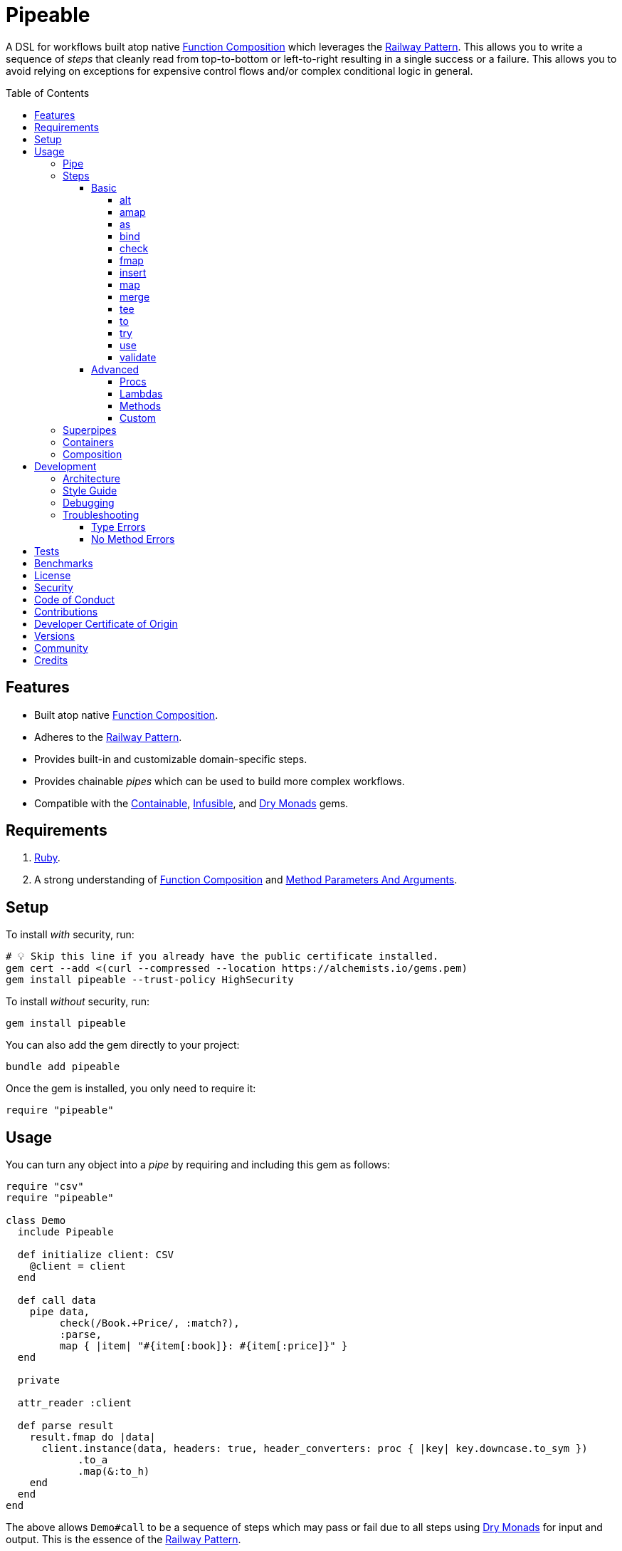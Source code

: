 :toc: macro
:toclevels: 5
:figure-caption!:

:command_pattern_link: link:https://alchemists.io/articles/command_pattern[Command Pattern]
:containable_link: link:https://alchemists.io/projects/containable[Containable]
:debug_link: link:https://github.com/ruby/debug[Debug]
:dry_monads_link: link:https://dry-rb.org/gems/dry-monads[Dry Monads]
:dry_schema_link: link:https://dry-rb.org/gems/dry-schema[Dry Schema]
:dry_validation_link: link:https://dry-rb.org/gems/dry-validation[Dry Validation]
:function_composition_link: link:https://alchemists.io/articles/ruby_function_composition[Function Composition]
:infusible_link: link:https://alchemists.io/projects/infusible[Infusible]
:method_parameters_and_arguments_link: link:https://alchemists.io/articles/ruby_method_parameters_and_arguments[Method Parameters And Arguments]
:railway_pattern_link: link:https://fsharpforfunandprofit.com/posts/recipe-part2[Railway Pattern]

= Pipeable

A DSL for workflows built atop native {function_composition_link} which leverages the {railway_pattern_link}. This allows you to write a sequence of _steps_ that cleanly read from top-to-bottom or left-to-right resulting in a single success or a failure. This allows you to avoid relying on exceptions for expensive control flows and/or complex conditional logic in general.

toc::[]

== Features

* Built atop native {function_composition_link}.
* Adheres to the {railway_pattern_link}.
* Provides built-in and customizable domain-specific steps.
* Provides chainable _pipes_ which can be used to build more complex workflows.
* Compatible with the {containable_link}, {infusible_link}, and {dry_monads_link} gems.

== Requirements

. link:https://www.ruby-lang.org[Ruby].
. A strong understanding of {function_composition_link} and {method_parameters_and_arguments_link}.

== Setup

To install _with_ security, run:

[source,bash]
----
# 💡 Skip this line if you already have the public certificate installed.
gem cert --add <(curl --compressed --location https://alchemists.io/gems.pem)
gem install pipeable --trust-policy HighSecurity
----

To install _without_ security, run:

[source,bash]
----
gem install pipeable
----

You can also add the gem directly to your project:

[source,bash]
----
bundle add pipeable
----

Once the gem is installed, you only need to require it:

[source,ruby]
----
require "pipeable"
----

== Usage

You can turn any object into a _pipe_ by requiring and including this gem as follows:

[source,ruby]
----
require "csv"
require "pipeable"

class Demo
  include Pipeable

  def initialize client: CSV
    @client = client
  end

  def call data
    pipe data,
         check(/Book.+Price/, :match?),
         :parse,
         map { |item| "#{item[:book]}: #{item[:price]}" }
  end

  private

  attr_reader :client

  def parse result
    result.fmap do |data|
      client.instance(data, headers: true, header_converters: proc { |key| key.downcase.to_sym })
            .to_a
            .map(&:to_h)
    end
  end
end
----

The above allows `Demo#call` to be a sequence of steps which may pass or fail due to all steps using {dry_monads_link} for input and output. This is the essence of the {railway_pattern_link}.

To execute the above example, you'd only need to pass CSV content to it:

[source,ruby]
----
Demo.new.call <<~CSV
  Book,Author,Price,At
  Mystics,urGoh,10.50,2022-01-01
  Skeksis,skekSil,20.75,2022-02-13
CSV
----

The computed result is a success with each book listing a price:

....
Success ["Mystics: 10.50", "Skeksis: 20.75"]
....

=== Pipe

Once you've included the `Pipeable` module within your class, the `#pipe` method is available to you and is how you build a sequence of steps for processing. The method signature is:

[source,ruby]
----
pipe(input, *steps)
----

The first argument is your input which can be a Ruby primitive or a monad. Regardless, the input will be automatically wrapped as a `Success` -- but only if not a `Result` to begin with -- before passing to the first step. From there, all steps are _required_ to answer a monad in order to adhere to the {railway_pattern_link}.

Behind the scenes, the `#pipe` method is syntactic sugar built atop {function_composition_link} which means if this code were to be rewritten:

[source,ruby]
----
pipe csv,
     check(/Book.+Price/, :match?),
     :parse,
     map { |item| "#{item[:book]}: #{item[:price]}" }
----

...then the above would look like the following (as rewritten in native Ruby):

[source,ruby]
----
(
  check(/Book.+Price/, :match?) >>
  method(:parse) >>
  map { |item| "#{item[:book]}: #{item[:price]}" }
).call Success(csv)
----

Visually, the pipe can be diagramed as follows:

image::https://alchemists.io/images/projects/pipeable/diagrams/pipe.png[A diagram of pipe steps,width=591,height=734,role=focal_point]

The problem with native function composition is that it reads backwards by passing input at the end of all sequential steps. With the `#pipe` method, you have the benefit of allowing your eyes to read from top to bottom while not having to type multiple _forward composition_ operators.

=== Steps

There are several ways to compose steps for your pipe. As long as all steps succeed, you'll get a successful response. Otherwise, the first step to fail will pass the failure down by skipping all subsequent steps (unless you dynamically turn the failure into a success). Each step can be initialized and called:

* `+#initialize+`: Arguments vary per step but can be positional, keyword, and/or block arguments. This is how you _customize_ the behavior of each step.
* `+#call+`: Expects a {dry_monads_link} `Result` object as input. The output is either the same or new `Result` object for consumption by the next step in the pipe. Additionally, each step will either unwrap the `Result` or pass the `Result` through depending on the step's implementation (as detailed below).

==== Basic

The following are the basic (default) steps for building custom pipes for which you can mix and match within your own implementation.

===== alt

Allows you to operate on a failure and produce either a success or another failure. This is a convenience wrapper to native {dry_monads_link} `#or` functionality.

Accepts a failure while answering either a success or failure. Example:

[source,ruby]
----
pipe %i[a b c], alt { |object| Success object.join("-") }          # Success [:a, :b, :c]
pipe Failure("Danger!"), alt { Success "Resolved" }                # Success "Resolved"
pipe Failure("Danger!"), alt { |object| Failure "Big #{object}" }  # Failure "Big Danger!"
----

===== amap

Allows you to unwrap a failure, make a modification, and wrap the modification as a new failure. This is a convenience wrapper to native {dry_monads_link} `#alt_map` functionality.

Accepts and answers a failure. Example:

[source,ruby]
----
pipe Failure("Danger"), amap { |object| "#{object}!" }  # Failure "Danger!"
pipe Success("Pass"), amap { |object| "#{object}!" }    # Success "Pass"
----

===== as

Allows you to message an object as a different result. The first argument is the method but additional positional and/or keyword arguments can be passed along if the method accepts them.

Accepts and answers a success. Example:

[source,ruby]
----
pipe :a, as(:inspect)                  # Success ":a"
pipe %i[a b c], as(:dig, 1)            # Success :b
pipe Failure("Danger!"), as(:inspect)  # Failure "Danger!"
----

===== bind

Allows you to perform operations upon success only. You are then responsible for answering a success or failure accordingly. This is a convenience wrapper to native {dry_monads_link} `#bind` functionality.

Accepts a success while answering either a success or failure. Example:

[source,ruby]
----
pipe %i[a b c], bind { |object| Success object.join("-") }           # Success "a-b-c"
pipe %i[a b c], bind { |object| Failure object }                     # Failure [:a, :b, :c]
pipe Failure("Danger!"), bind { |object| Success object.join("-") }  # Failure "Danger!"
----

===== check

Allows you to check if an object matches the proof (with message). The first argument is your proof while the second argument is the message to send to your proof. A check only passes if the messaged object evaluates to `true` or `Success`. When successful, the object is passed through as a `Success`. When false, the object is passed through as a `Failure`.

Accepts a success while answering a success or failure depending on whether unwrapped object checks against the proof. Example:

[source,ruby]
----
pipe :a, check(%i[a b], :include?)                  # Success :a
pipe :a, check(%i[b c], :include?)                  # Failure :a
pipe Failure("Danger!"), check(%i[a b], :include?)  # Failure "Danger!"
----

===== fmap

Allows you to unwrap a success, make a modification, and wrap the modification as a new success. This is a convenience wrapper to native {dry_monads_link} `#fmap` functionality.

Accepts and answers a success. Example:

[source,ruby]
----
pipe %i[a b c], fmap { |object| object.join "-" }           # Success "a-b-c"
pipe Failure("Danger!"), fmap { |object| object.join "-" }  # Failure "Danger!"
----

===== insert

Allows you to insert an element after an object (default behavior) as a single array. This step wraps native link:https://rubyapi.org/o/array#method-i-insert[Array#insert] functionality. If the object is not an array, it will be cast as one. You can use the `:at` key to specify where you want insertion to happen. This step is most useful when needing to assemble _positional_ arguments for passing as an array to a subsequent step.

Accepts and answers a success. Example:

[source,ruby]
----
pipe :a, insert(:b)                  # Success [:a, :b]
pipe :a, insert(:b, at: 0)           # Success [:b, :a]
pipe %i[a c], insert(:b, at: 1)      # Success [:a, :b, :c]
pipe Failure("Danger!"), insert(:b)  # Failure "Danger!"
----

===== map

Allows you to map over an object (enumerable) by wrapping native link:https://rubyapi.org/o/enumerable#method-i-map[Enumerable#map] functionality.

Accepts and answers a success. Example:

[source,ruby]
----
pipe %i[a b c], map(&:inspect)           # Success [":a", ":b", ":c"]
pipe Failure("Danger!"), map(&:inspect)  # Failure "Danger!"
----

===== merge

Allows you to merge an object with additional attributes as a single hash. This step wraps native link:https://rubyapi.org/o/hash#method-i-merge[Hash#merge] functionality. If the input is not a hash, then the object will be merged with `step` as the key. The default `step` key can be renamed to a different key by using the `:as` key. Like the _insert_ step, this step is most useful when assembling _keyword_ arguments and/or a hash for a subsequent steps.

Accepts and answers a success. Example:

[source,ruby]
----
pipe({a: 1}, merge(b: 2))             # Success {a: 1, b: 2}
pipe "test", merge(b: 2)              # Success {step: "test", b: 2}
pipe "test", merge(as: :a, b: 2)      # Success {a: "test", b: 2}
pipe Failure("Danger!"), merge(b: 2)  # Failure "Danger!"
----

===== tee

Allows you to run an operation and ignore the response while input is passed through as output. This behavior is similar in nature to the link:https://www.gnu.org/savannah-checkouts/gnu/gawk/manual/html_node/Tee-Program.html[tee] program in Bash.

Accepts either a success or failure and passes the result through while allowing you to execute arbitrary behavior. Example:

[source,ruby]
----
pipe "test", tee(Kernel, :puts, "Example.")

# Example.
# Success "test"

pipe Failure("Danger!"), tee(Kernel, :puts, "Example.")

# Example.
# Failure "Danger!"
----

===== to

Allows you to delegate to an object which doesn't have a callable interface and may or may not answer a result. If the response is not a monad, it'll be automatically wrapped as a `Success`.

Accepts a success while sending the unwrapped object to the given object's corresponding method. The object is expected to answer either a plain Ruby object which will be automatically wrapped as a success or a {dry_monads_link} `Result`. Example:

[source,ruby]
----
Model = Struct.new :label do
  include Dry::Monads[:result]

  def self.for(**) = Success new(**)
end

pipe({label: "Test"}, to(Model, :for))    # Success #<struct Model label="Test">
pipe Failure("Danger!"), to(Model, :for)  # Failure "Danger!"
----

===== try

Allows you to try an operation which may fail while catching any exceptions as a failure for further processing. You can catch a single exception by providing the exception as a single value or multiple exceptions as an array of values.

Accepts and answers a success if there are no exceptions. Otherwise, captures any error as a failure. Example:

[source,ruby]
----
pipe "test", try(:to_json, catch: JSON::ParserError)
# Success "\"test\""

pipe "test", try(:to_json, catch: [JSON::ParserError, StandardError])
# Success "\"test\""

pipe "test", try(:invalid, catch: NoMethodError)
# Failure(#<NoMethodError: undefined method `invalid' for an instance of String>)

pipe Failure("Danger!"), try(:to_json, catch: JSON::ParserError)
# Failure "Danger!"
----

===== use

Allows you to use another pipe to build a superpipe, use an object that adheres to the {command_pattern_link}, or any function which answers a {dry_monads_link} `Result` object. In other words, you can use _use_ any object which responds to `#call` that answers a {dry_monads_link} `Result` object. This is great for chaining multiple pipes together (i.e. superpipes).

Accepts a success while sending the unwrapped object to the command (or pipe) for further processing. A {dry_monads_link} `Result` is expected to be answered by the command. Example:

[source,ruby]
----
function = -> number { Success number * 3 }

pipe 3, use(function)                   # Success 9
pipe Failure("Danger!"), use(function)  # Failure "Danger!"
----

===== validate

Allows you to use an contract for validating an object. This is especially useful when using {dry_schema_link}, {dry_validation_link}, or any contract that responds to `#call` and answers a `Result`.

By default, the `:as` key's value is `nil`. Use `:to_h`, for example, as the value for automatic casting to a `Hash`. You can also pass in any value to the `:as` key which is a valid method that the contract's result will respond to.

Accepts a success and rewraps as a success if the `:as` keyword is supplied. Otherwise, any failure is immediately passed through. Example:

[source,ruby]
----
schema = Dry::Schema.Params { required(:label).filled :string }

pipe({label: "Test"}, validate(schema))
# Success label: "Test"

pipe({label: "Test"}, validate(schema, as: nil))
# Success #<Dry::Schema::Result{:label=>"Test"} errors={} path=[]>

pipe Failure("Danger!"), validate(schema)
# Failure "Danger!"
----

💡 Ensure you enable the {dry_monads_link} extension for {dry_schema_link} and/or {dry_validation_link} when using this step since this step expects the contract to respond to the `#to_monad` message.

==== Advanced

Several options are available should you need to advance beyond the basic steps. Each is described in detail below.

===== Procs

You can always use a `Proc` as a custom step. Example:

[source,ruby]
----
include Dry::Monads[:result]
include Pipeable

pipe :a,
     insert(:b),
     proc { Success "input_ignored" },
     as(:to_sym)

# Yields: Success :input_ignored
----

===== Lambdas

In addition to procs, lambdas can be used too. Example:

[source,ruby]
----
include Pipeable

pipe :a,
     insert(:b),
     -> result { result.fmap { |items| items.join "_" } },
     as(:to_sym)

# Yields: Success :a_b
----

===== Methods

Methods, in addition to procs and lambdas, are the _preferred_ way to add custom steps due to the concise syntax. Example:

[source,ruby]
----
class Demo
  include Pipeable

  def call(input) = pipe input, insert(:b), :join, as(:to_sym)

  private

  def join(result) = result.fmap { |items| items.join "_" }
end

Demo.new.call :a  # Success :a_b
----

All methods can be referenced by symbol as shown via `:join` above. Using a symbol is syntactic sugar for link:https://rubyapi.org/o/object#method-i-method[Object#method] so `:join` (symbol) is the same as using `method(:join)`. Both work but the former requires less typing.

===== Custom

If you'd like to define permanent and reusable steps, you can register a custom step which requires you to:

. Define a custom step as a class, lambda, or proc.
. Register your custom step along side the existing default steps.

Here's what this would look like:

[source,ruby]
----
module CustomSteps
  class Join < Pipeable::Steps::Abstract
    def initialize(delimiter = "_", **)
      super(**)
      @delimiter = delimiter
    end

    def call(result) = result.fmap { |items| items.join delimiter }

    private

    attr_reader :delimiter
  end
end

Pipeable::Steps::Container.register :join, CustomSteps::Join

include Pipeable

pipe :a, insert(:b), join, as(:to_sym)
# Success :a_b

pipe :a, insert(:b), join(""), as(:to_sym)
# Success :ab
----

A lambda or proc can be used too (albeit in limited capacity). Here's a version of the above using a lambda:

[source,ruby]
----
module CustomSteps
  Join = -> result { result.fmap { |items| items.join "_" } }
end

Pipeable::Steps::Container.register :join, CustomSteps::Join

include Pipeable

puts pipe(:a, insert(:b), join, as(:to_sym))
# Success :a_b
----

=== Superpipes

Superpipes, as first hinted at in the `use` step above, are a combination of _pipeable_ objects chained together as individual steps. This allows you to reuse existing pipeable objects in new and interesting ways. Here's an contrived, but simple, example of what a superpipe looks like when built from pipeable objects:

[source,ruby]
----
class One
  include Pipeable

  def initialize label = "one"
    @label = label
  end

  def call(item) = pipe item, insert(label, at: 0)

  private

  attr_reader :label
end

class Two
  include Pipeable

  def initialize label = "two"
    @label = label
  end

  def call(item) = pipe item, insert(label)

  private

  attr_reader :label
end

class Three
  include Pipeable

  def initialize one: One.new, two: Two.new
    @one = one
    @two = two
  end

  def call(item) = pipe item, use(one), use(two)

  private

  attr_reader :one, :two
end
----

Notice, `One` and `Two` are normal pipeable objects with individual steps while `Three` injects both `One` and `Two` as dependencies and then subsequently pipes them together in the `#call` method via the `use` step. This is the power of a superpipe. ...and, yes, a superpipe can be an individual step in some other object. Turtles all the way down (or up). 😉

Again, the above is contrived but hopefully illustrates how you can build more complex architectures from smaller pipes.

=== Containers

Should you not want the basic steps, need custom steps, or a hybrid of default and custom steps, you can define your own container -- using the {containable_link} gem -- and provide the container as an argument to `.[]` when including pipeable behavior. Example:

[source,ruby]
----
require "containable"

module CustomContainer
  extend Containable

  register :echo, -> result { result }
  register :insert, Pipeable::Steps::Insert
end

include Pipeable[CustomContainer]

pipe :a, echo, insert(:b)

# Yields: Success [:a, :b]
----

The above is a hybrid example where the `CustomContainer` registers a custom `echo` step along with the default `insert` step to make a new container. This is included when passed in as an argument via `.[]` (i.e. `include Pipeable[CustomContainer]`).

Whether you use default, custom, or hybrid steps, you have maximum flexibility when using containers.

=== Composition

Should you ever need to make a plain old Ruby object functionally composable, then you can _include_ the `Pipeable::Composable` module which will give you the necessary `\#>>`, `#<<`, and `#call` methods where you only need to implement the `#call` method.

== Development

To contribute, run:

[source,bash]
----
git clone https://github.com/bkuhlmann/pipeable
cd pipeable
bin/setup
----

You can also use the IRB console for direct access to all objects:

[source,bash]
----
bin/console
----

=== Architecture

The architecture of this gem is built on top of the following concepts and gems:

* {function_composition_link}: Made possible through the use of the `\#>>` and `#<<` methods on the link:https://rubyapi.org/3.1/o/method[Method] and link:https://rubyapi.org/3.1/o/proc[Proc] objects.
* {containable_link}: Allows related dependencies to be grouped together for injection as desired.
* {dry_monads_link}: Critical to ensuring the entire pipeline of steps adhere to the {railway_pattern_link} and leans heavily on the `Result` object.
* link:https://alchemists.io/projects/marameters[Marameters]: Through the use of the `.categorize` method, dynamic message passing is possible by inspecting the object's method parameters.

=== Style Guide

* *Pipes*
** Use a single method (i.e. `#call`) which is public and adheres to the {command_pattern_link} so multiple pipes can be piped together (i.e. superpipes) if desired.
* *Steps*
** Inherit from the `Abstract` class to gain monad, composition, and dependency behavior. This allows subclasses to have direct access to the base positional, keyword, and block arguments. These variables are prefixed with `base_*` in order to not conflict with subclasses which might only want to use non-prefixed variables for convenience.
** All filtered arguments -- in other words, unused arguments -- need to be passed up to the superclass from the subclass (i.e. `super(*positionals, **keywords, &block)`). Doing so allows the superclass (i.e. `Abstract`) to provide access to `base_positionals`, `base_keywords`, and `base_block` for use if desired by the subclass.
** The `#call` method must define a single positional `result` parameter since a monad will be passed as an argument. Example: `def call(result) = # Implementation`.
** Each block within the `#call` method should use the `object` parameter to be consistent. More specific parameters like `operation` or `contract` should be used to improve readability when context allows. Example: `def call(result) = result.bind { |object| # Implementation }`.
** Use implicit blocks sparingly. Most of the default steps shy away from using blocks because the code becomes more complex. Use private methods, custom steps, and/or separate pipes if the code becomes too complex because you might have a smaller object which needs extraction.

=== Debugging

If you need to debug (i.e. {debug_link}) your pipe, use a lambda. Example:

[source,ruby]
----
pipe data,
     check(/Book.+Price/, :match?),
     -> result { binding.break; result }, # Breakpoint
     :parse
----

The above breakpoint will allow you inspect the result of the `#check` step and/or build a modified result for passing to the subsequent `:parse` method step.

=== Troubleshooting

The following might be of aid to as you implement your own pipes.

==== Type Errors

If you get a `TypeError: Step must be functionally composable and answer a monad`, it means:

. The step must be a `Proc`, `Method`, or any object which responds to `\#>>`, `#<<`, and `#call`.
. The step doesn't answer a result monad (i.e. `Success object` or `Failure object`).

==== No Method Errors

If you get a `NoMethodError: undefined method success?` exception, this might mean that you forgot to add a comma after one of your steps. Example:

[source,ruby]
----
# Valid
pipe "https://www.wikipedia.org",
     to(client, :get),
     try(:parse, catch: HTTP::Error)

# Invalid
pipe "https://www.wikipedia.org",
     to(client, :get) # Missing comma.
     try(:parse, catch: HTTP::Error)
----

== Tests

To test, run:

[source,bash]
----
bin/rake
----

== Benchmarks

To view/compare performance, run:

[source,bash]
----
bin/benchmark
----

💡 You can view current benchmarks at the end of the above file if you don't want to manually run them.

== link:https://alchemists.io/policies/license[License]

== link:https://alchemists.io/policies/security[Security]

== link:https://alchemists.io/policies/code_of_conduct[Code of Conduct]

== link:https://alchemists.io/policies/contributions[Contributions]

== link:https://alchemists.io/policies/developer_certificate_of_origin[Developer Certificate of Origin]

== link:https://alchemists.io/projects/pipeable/versions[Versions]

== link:https://alchemists.io/community[Community]

== Credits

* Built with link:https://alchemists.io/projects/gemsmith[Gemsmith].
* Engineered by link:https://alchemists.io/team/brooke_kuhlmann[Brooke Kuhlmann].
